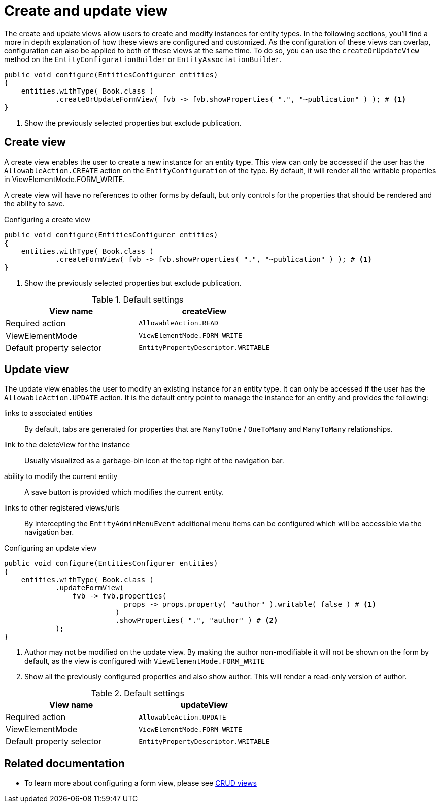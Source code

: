 = Create and update view

The create and update views allow users to create and modify instances for entity types.
In the following sections, you'll find a more in depth explanation of how these views are configured and customized.
As the configuration of these views can overlap, configuration can also be applied to both of these views at the same time.
To do so, you can use the `createOrUpdateView` method on the `EntityConfigurationBuilder` or `EntityAssociationBuilder`.

[source,java,indent=0]
----
public void configure(EntitiesConfigurer entities)
{
    entities.withType( Book.class )
            .createOrUpdateFormView( fvb -> fvb.showProperties( ".", "~publication" ) ); # <1>
}
----
<1> Show the previously selected properties but exclude publication.

[[create-view]]
== Create view

A create view enables the user to create a new instance for an entity type.
This view can only be accessed if the user has the `AllowableAction.CREATE` action on the `EntityConfiguration` of the type.
By default, it will render all the writable properties in ViewElementMode.FORM_WRITE.

A create view will have no references to other forms by default, but only controls for the properties that should be rendered and the ability to save.

.Configuring a create view
[source,java,indent=0]
----
public void configure(EntitiesConfigurer entities)
{
    entities.withType( Book.class )
            .createFormView( fvb -> fvb.showProperties( ".", "~publication" ) ); # <1>
}
----
<1> Show the previously selected properties but exclude publication.

.Default settings
[cols="1,1", opts="header"]
|===

| View name
| createView

| Required action
| `AllowableAction.READ`

| ViewElementMode
| `ViewElementMode.FORM_WRITE`

| Default property selector
| `EntityPropertyDescriptor.WRITABLE`

|===

[[update-view]]
== Update view

The update view enables the user to modify an existing instance for an entity type.
It can only be accessed if the user has the `AllowableAction.UPDATE` action.
It is the default entry point to manage the instance for an entity and provides the following:

links to associated entities::
By default, tabs are generated for properties that are `ManyToOne` / `OneToMany` and `ManyToMany` relationships.
link to the deleteView for the instance::
Usually visualized as a garbage-bin icon at the top right of the navigation bar.
ability to modify the current entity::
A save button is provided which modifies the current entity.
links to other registered views/urls::
By intercepting the `EntityAdminMenuEvent` additional menu items can be configured which will be accessible via the navigation bar.

//See xref::building-views/linking-to-entity-views.adoc#[Building view links] for more information on customizing the entity admin menu.
// TODO refer to documentation on customizing the entity admin menu


.Configuring an update view
[source,java,indent=0]
----
public void configure(EntitiesConfigurer entities)
{
    entities.withType( Book.class )
            .updateFormView(
                fvb -> fvb.properties(
                            props -> props.property( "author" ).writable( false ) # <1>
                          )
                          .showProperties( ".", "author" ) # <2>
            );
}
----
<1> Author may not be modified on the update view.
By making the author non-modifiable it will not be shown on the form by default, as the view is configured with `ViewElementMode.FORM_WRITE`
<2> Show all the previously configured properties and also show author.
This will render a read-only version of author.


.Default settings
[cols="1,1", opts="header"]
|===

| View name
| updateView

| Required action
| `AllowableAction.UPDATE`

| ViewElementMode
| `ViewElementMode.FORM_WRITE`

| Default property selector
| `EntityPropertyDescriptor.WRITABLE`

|===

== Related documentation

* To learn more about configuring a form view, please see xref::building-views/customizing-views/form-view.adoc[CRUD views]